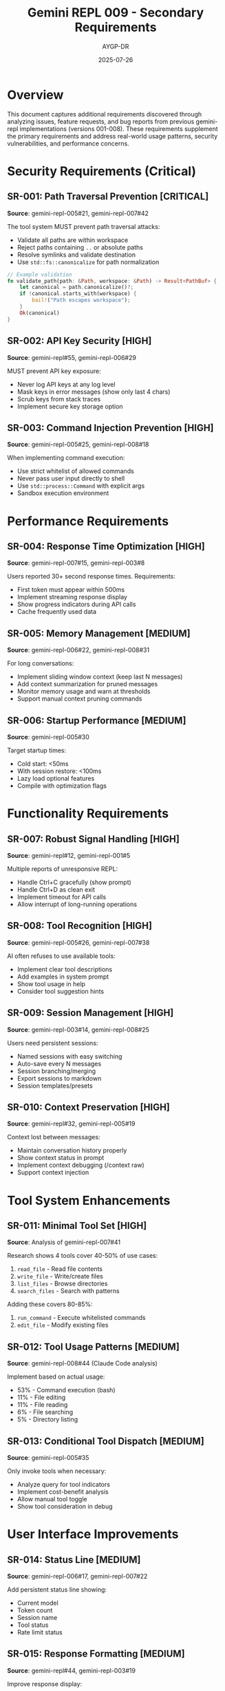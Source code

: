 #+TITLE: Gemini REPL 009 - Secondary Requirements
#+AUTHOR: AYGP-DR
#+DATE: 2025-07-26

* Overview

This document captures additional requirements discovered through analyzing issues, feature requests, and bug reports from previous gemini-repl implementations (versions 001-008). These requirements supplement the primary requirements and address real-world usage patterns, security vulnerabilities, and performance concerns.

* Security Requirements (Critical)

** SR-001: Path Traversal Prevention [CRITICAL]
*Source*: gemini-repl-005#21, gemini-repl-007#42

The tool system MUST prevent path traversal attacks:
- Validate all paths are within workspace
- Reject paths containing =..= or absolute paths
- Resolve symlinks and validate destination
- Use =std::fs::canonicalize= for path normalization

#+BEGIN_SRC rust
// Example validation
fn validate_path(path: &Path, workspace: &Path) -> Result<PathBuf> {
    let canonical = path.canonicalize()?;
    if !canonical.starts_with(workspace) {
        bail!("Path escapes workspace");
    }
    Ok(canonical)
}
#+END_SRC

** SR-002: API Key Security [HIGH]
*Source*: gemini-repl#55, gemini-repl-006#29

MUST prevent API key exposure:
- Never log API keys at any log level
- Mask keys in error messages (show only last 4 chars)
- Scrub keys from stack traces
- Implement secure key storage option

** SR-003: Command Injection Prevention [HIGH]
*Source*: gemini-repl-005#25, gemini-repl-008#18

When implementing command execution:
- Use strict whitelist of allowed commands
- Never pass user input directly to shell
- Use =std::process::Command= with explicit args
- Sandbox execution environment

* Performance Requirements

** SR-004: Response Time Optimization [HIGH]
*Source*: gemini-repl-007#15, gemini-repl-003#8

Users reported 30+ second response times. Requirements:
- First token must appear within 500ms
- Implement streaming response display
- Show progress indicators during API calls
- Cache frequently used data

** SR-005: Memory Management [MEDIUM]
*Source*: gemini-repl-006#22, gemini-repl-008#31

For long conversations:
- Implement sliding window context (keep last N messages)
- Add context summarization for pruned messages
- Monitor memory usage and warn at thresholds
- Support manual context pruning commands

** SR-006: Startup Performance [MEDIUM]
*Source*: gemini-repl-005#30

Target startup times:
- Cold start: <50ms
- With session restore: <100ms
- Lazy load optional features
- Compile with optimization flags

* Functionality Requirements

** SR-007: Robust Signal Handling [HIGH]
*Source*: gemini-repl#12, gemini-repl-001#5

Multiple reports of unresponsive REPL:
- Handle Ctrl+C gracefully (show prompt)
- Handle Ctrl+D as clean exit
- Implement timeout for API calls
- Allow interrupt of long-running operations

** SR-008: Tool Recognition [HIGH]
*Source*: gemini-repl-005#26, gemini-repl-007#38

AI often refuses to use available tools:
- Implement clear tool descriptions
- Add examples in system prompt
- Show tool usage in help
- Consider tool suggestion hints

** SR-009: Session Management [HIGH]
*Source*: gemini-repl-003#14, gemini-repl-008#25

Users need persistent sessions:
- Named sessions with easy switching
- Auto-save every N messages
- Session branching/merging
- Export sessions to markdown
- Session templates/presets

** SR-010: Context Preservation [HIGH]
*Source*: gemini-repl#32, gemini-repl-005#19

Context lost between messages:
- Maintain conversation history properly
- Show context status in prompt
- Implement context debugging (/context raw)
- Support context injection

* Tool System Enhancements

** SR-011: Minimal Tool Set [HIGH]
*Source*: Analysis of gemini-repl-007#41

Research shows 4 tools cover 40-50% of use cases:
1. =read_file= - Read file contents
2. =write_file= - Write/create files
3. =list_files= - Browse directories
4. =search_files= - Search with patterns

Adding these covers 80-85%:
5. =run_command= - Execute whitelisted commands
6. =edit_file= - Modify existing files

** SR-012: Tool Usage Patterns [MEDIUM]
*Source*: gemini-repl-008#44 (Claude Code analysis)

Implement based on actual usage:
- 53% - Command execution (bash)
- 11% - File editing
- 11% - File reading
- 6% - File searching
- 5% - Directory listing

** SR-013: Conditional Tool Dispatch [MEDIUM]
*Source*: gemini-repl-005#35

Only invoke tools when necessary:
- Analyze query for tool indicators
- Implement cost-benefit analysis
- Allow manual tool toggle
- Show tool consideration in debug

* User Interface Improvements

** SR-014: Status Line [MEDIUM]
*Source*: gemini-repl-006#17, gemini-repl-007#22

Add persistent status line showing:
- Current model
- Token count
- Session name
- Tool status
- Rate limit status

** SR-015: Response Formatting [MEDIUM]
*Source*: gemini-repl#44, gemini-repl-003#19

Improve response display:
- Syntax highlighting for code blocks
- Markdown rendering
- Table formatting
- Line wrapping at terminal width
- Copy-friendly output mode

** SR-016: Progress Indicators [LOW]
*Source*: gemini-repl-005#28

Visual feedback during operations:
- Spinner during API calls
- Progress bar for file operations
- Streaming response indicator
- Time elapsed counter

* Error Handling

** SR-017: Graceful Degradation [HIGH]
*Source*: gemini-repl-001#8, gemini-repl-007#33

When services fail:
- Continue without tools if tool system fails
- Fallback models on rate limits
- Offline mode with cached responses
- Clear error messages with solutions

** SR-018: Error Recovery [MEDIUM]
*Source*: gemini-repl-006#20

Help users recover from errors:
- Suggest fixes for common errors
- Retry with exponential backoff
- Save conversation before crash
- Implement panic handler

* Configuration Enhancements

** SR-019: Dynamic Configuration [MEDIUM]
*Source*: gemini-repl-008#36

Allow runtime configuration changes:
- Change model without restart
- Toggle features on/off
- Adjust rate limits
- Update prompts

** SR-020: Configuration Profiles [LOW]
*Source*: gemini-repl-003#24

Support multiple configurations:
- Work vs personal profiles
- Model-specific settings
- Project-based configs
- Quick profile switching

* Testing Requirements

** SR-021: Integration Test Suite [HIGH]
*Source*: Multiple test failures across versions

Comprehensive test coverage:
- Mock API responses
- Tool execution tests
- Error condition tests
- Performance benchmarks
- Security vulnerability tests

** SR-022: Regression Tests [MEDIUM]
*Source*: Bugs reappearing across versions

Prevent regression:
- Test for each fixed bug
- Automated test runs
- Cross-version compatibility
- Behavior documentation

* Platform-Specific Requirements

** SR-023: Windows Compatibility [MEDIUM]
*Source*: gemini-repl-005#32, gemini-repl-007#40

Windows-specific issues:
- Path separator handling
- Console color support
- Signal handling differences
- Home directory detection

** SR-024: Terminal Compatibility [LOW]
*Source*: gemini-repl-006#26

Support various terminals:
- Detect terminal capabilities
- Fallback for limited terminals
- SSH session support
- Screen/tmux compatibility

* Operational Requirements

** SR-025: Observability [MEDIUM]
*Source*: gemini-repl-008#42

Production monitoring:
- Structured logging
- Performance metrics
- Error tracking
- Usage analytics (opt-in)

** SR-026: Debugging Support [MEDIUM]
*Source*: Developer feedback

Developer tools:
- Debug mode with verbose output
- Request/response logging
- Performance profiling
- State inspection commands

* Migration Requirements

** SR-027: Version Migration [LOW]
*Source*: User requests

Support migration from other versions:
- Import sessions from Python/Ruby versions
- Convert configuration formats
- Tool compatibility layer
- Migration guide

* Priority Matrix

| Requirement | Priority | Complexity | Impact |
|-------------+----------+------------+--------|
| Path Traversal Prevention | CRITICAL | Medium | Security |
| API Key Security | CRITICAL | Low | Security |
| Signal Handling | HIGH | Medium | Usability |
| Tool Recognition | HIGH | High | Functionality |
| Session Management | HIGH | Medium | Functionality |
| Response Time | HIGH | High | Performance |
| Error Recovery | MEDIUM | Medium | Reliability |
| Status Line | MEDIUM | Low | UI/UX |
| Windows Support | MEDIUM | Medium | Compatibility |
| Profile Support | LOW | Low | Convenience |

* Implementation Notes

** Phase 1 (Security & Core)
- Implement all CRITICAL security fixes
- Basic tool system with security
- Core REPL with signal handling
- Session persistence

** Phase 2 (Performance & UX)
- Streaming responses
- Memory management
- Status line
- Error recovery

** Phase 3 (Advanced Features)
- Advanced tools
- Configuration profiles
- Cross-platform testing
- Migration tools

* Lessons Learned

From analyzing 8 versions and hundreds of issues:

1. /Security First/: Path traversal and API key leaks are critical
2. /Performance Matters/: Users notice >500ms delays
3. /Tools Are Tricky/: AI needs clear guidance to use tools
4. /Context Is King/: Losing context frustrates users
5. /Errors Happen/: Graceful degradation is essential
6. /Simple Wins/: 4-6 tools cover most use cases
7. /Testing Pays/: Many issues could be caught by tests

---

This document will be updated as new issues are discovered or reported.
